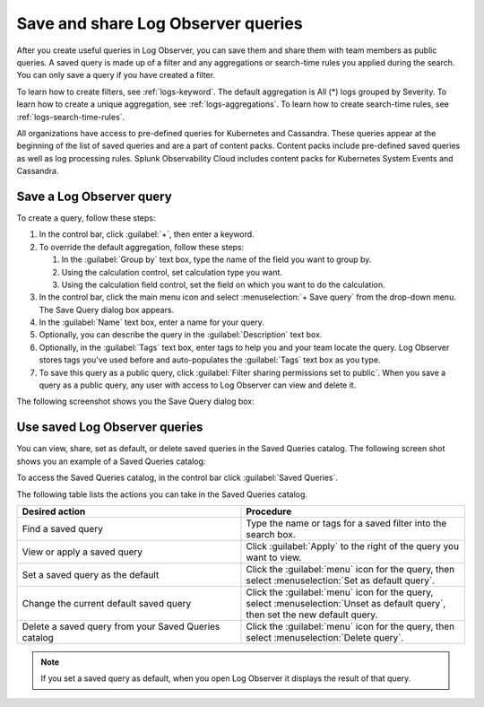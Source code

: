 .. _logs-save-share:

*****************************************************************
Save and share Log Observer queries
*****************************************************************

.. meta created 2021-02-17
.. meta DOCS-1962

.. meta::
  :description: Save and share Log Observer queries

After you create useful queries in Log Observer, you can save them and share them
with team members as public queries. A saved query is made up of a filter and any aggregations or search-time rules you applied during the search. You can only save a query if you have created a filter. 

To learn how to create filters, see :ref:`logs-keyword`.
The default aggregation is All (*) logs grouped by Severity.
To learn how to create a unique aggregation, see :ref:`logs-aggregations`. To learn how to create search-time rules, see :ref:`logs-search-time-rules`.

All organizations have access to pre-defined queries for Kubernetes and
Cassandra. These queries appear at the beginning of the list of saved queries
and are a part of content packs. Content packs include pre-defined saved queries
as well as log processing rules. Splunk Observability Cloud
includes content packs for Kubernetes System Events and Cassandra.

Save a Log Observer query
----------------------------------------------------------------------------

To create a query, follow these steps:

#. In the control bar, click :guilabel:`+`, then enter a keyword.
#. To override the default aggregation, follow these steps:

   #. In the :guilabel:`Group by` text box, type the name of the field you want to group by.
   #. Using the calculation control, set calculation type you want.
   #. Using the calculation field control, set the field on which you want to do the calculation.
#. In the control bar, click the main menu icon and select :menuselection:`+ Save query` from the drop-down menu. The
   Save Query dialog box appears.
#. In the :guilabel:`Name` text box, enter a name for your query.
#. Optionally, you can describe the query in the :guilabel:`Description` text box.
#. Optionally, in the :guilabel:`Tags` text box, enter tags to help you and your team locate the query.
   Log Observer stores tags you've used before and auto-populates the :guilabel:`Tags` text box as you type.
#. To save this query as a public query, click :guilabel:`Filter sharing permissions set to public`.
   When you save a query as a public query, any user with access to Log Observer can view and delete it.

The following screenshot shows you the Save Query dialog box:

..  image:: /_images/logs/log-observer-save-query-save-box-screenshot.png
    :width: 99%
    :alt: Save query dialog box

Use saved Log Observer queries
----------------------------------------------------------------------------

You can view, share, set as default, or delete saved queries in the Saved Queries
catalog. The following screen shot shows you an example of a Saved Queries catalog:

..  image:: /_images/logs/log-observer-saved-queries-dialog-screenshot.png
    :width: 99%
    :alt: Saved queries catalog

To access the Saved Queries catalog, in the control bar click :guilabel:`Saved Queries`.

The following table lists the actions you can take in the Saved Queries catalog.

.. list-table::
   :header-rows: 1
   :widths: 50 50

   * - :strong:`Desired action`
     - :strong:`Procedure`
        
   * - Find a saved query
     - Type the name or tags for a saved filter into the search box.

   * - View or apply a saved query
     - Click :guilabel:`Apply` to the right of the query you want to view.

   * - Set a saved query as the default
     - Click the :guilabel:`menu` icon for the query, then select :menuselection:`Set as default query`.

   * - Change the current default saved query
     - Click the :guilabel:`menu` icon for the query, select :menuselection:`Unset as default query`, then set
       the new default query.

   * - Delete a saved query from your Saved Queries catalog
     - Click the :guilabel:`menu` icon for the query, then select :menuselection:`Delete query`.

.. note:: If you set a saved query as default, when you open Log Observer it displays the result of
   that query.
